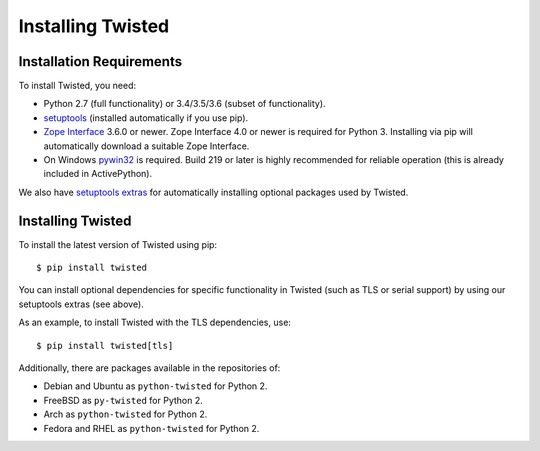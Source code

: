 Installing Twisted
==================

Installation Requirements
-------------------------

To install Twisted, you need:

- Python 2.7 (full functionality) or 3.4/3.5/3.6 (subset of functionality).

- `setuptools <https://pypi.python.org/pypi/setuptools>`_
  (installed automatically if you use pip).

- `Zope Interface <https://pypi.python.org/pypi/zope.interface>`_  3.6.0 or newer.
  Zope Interface 4.0 or newer is required for Python 3.
  Installing via pip will automatically download a suitable Zope Interface.

- On Windows `pywin32 <https://pypi.python.org/pypi/pywin32>`_ is required.
  Build 219 or later is highly recommended for reliable operation (this is already included in ActivePython).

We also have `setuptools extras <http://twistedmatrix.com/documents/current/installation/howto/optional.html>`_ for automatically installing optional packages used by Twisted.


Installing Twisted
------------------

To install the latest version of Twisted using pip::

  $ pip install twisted

You can install optional dependencies for specific functionality in Twisted (such as TLS or serial support) by using our setuptools extras (see above).

As an example, to install Twisted with the TLS dependencies, use::

  $ pip install twisted[tls]

Additionally, there are packages available in the repositories of:

- Debian and Ubuntu as ``python-twisted`` for Python 2.
- FreeBSD as ``py-twisted`` for Python 2.
- Arch as ``python-twisted`` for Python 2.
- Fedora and RHEL as ``python-twisted`` for Python 2.
